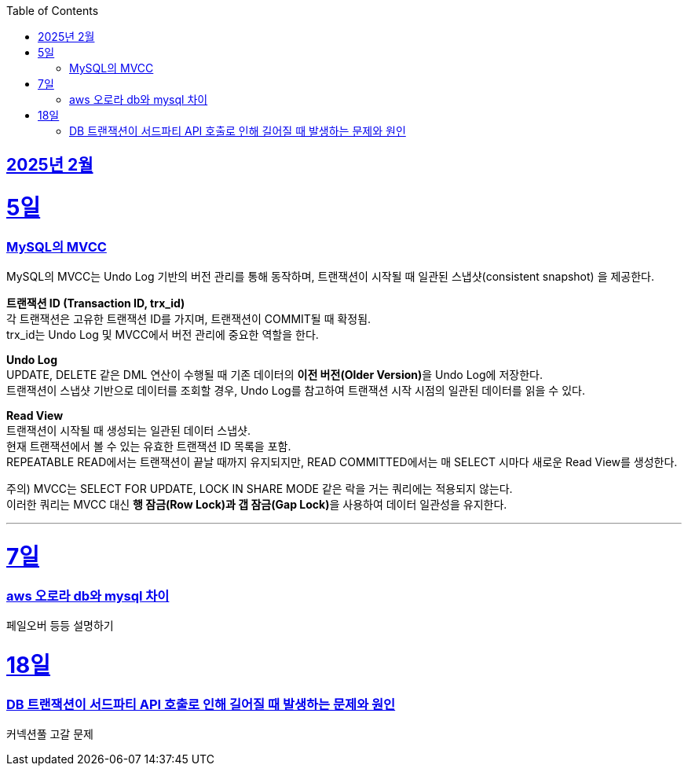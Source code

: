 // Metadata:
:description: Week I Learnt
:keywords: study, til, lwil
// Settings:
:doctype: book
:toc: left
:toclevels: 4
:sectlinks:
:icons: font
:hardbreaks:


[[section-202502]]
== 2025년 2월

[[section-202502-5일]]
5일
===
### MySQL의 MVCC

MySQL의 MVCC는 Undo Log 기반의 버전 관리를 통해 동작하며, 트랜잭션이 시작될 때 일관된 스냅샷(consistent snapshot) 을 제공한다.

**트랜잭션 ID (Transaction ID, trx_id)**
각 트랜잭션은 고유한 트랜잭션 ID를 가지며, 트랜잭션이 COMMIT될 때 확정됨.
trx_id는 Undo Log 및 MVCC에서 버전 관리에 중요한 역할을 한다.

**Undo Log**
UPDATE, DELETE 같은 DML 연산이 수행될 때 기존 데이터의 **이전 버전(Older Version)**을 Undo Log에 저장한다.
트랜잭션이 스냅샷 기반으로 데이터를 조회할 경우, Undo Log를 참고하여 트랜잭션 시작 시점의 일관된 데이터를 읽을 수 있다.

**Read View**
트랜잭션이 시작될 때 생성되는 일관된 데이터 스냅샷.
현재 트랜잭션에서 볼 수 있는 유효한 트랜잭션 ID 목록을 포함.
REPEATABLE READ에서는 트랜잭션이 끝날 때까지 유지되지만, READ COMMITTED에서는 매 SELECT 시마다 새로운 Read View를 생성한다.

주의) MVCC는 SELECT FOR UPDATE, LOCK IN SHARE MODE 같은 락을 거는 쿼리에는 적용되지 않는다.
이러한 쿼리는 MVCC 대신 **행 잠금(Row Lock)과 갭 잠금(Gap Lock)**을 사용하여 데이터 일관성을 유지한다.

---

[[section-202502-7일]]
7일
===
### aws 오로라 db와 mysql 차이
페일오버 등등 설명하기

[[section-202502-18일]]
18일
===
### DB 트랜잭션이 서드파티 API 호출로 인해 길어질 때 발생하는 문제와 원인
커넥션풀 고갈 문제
